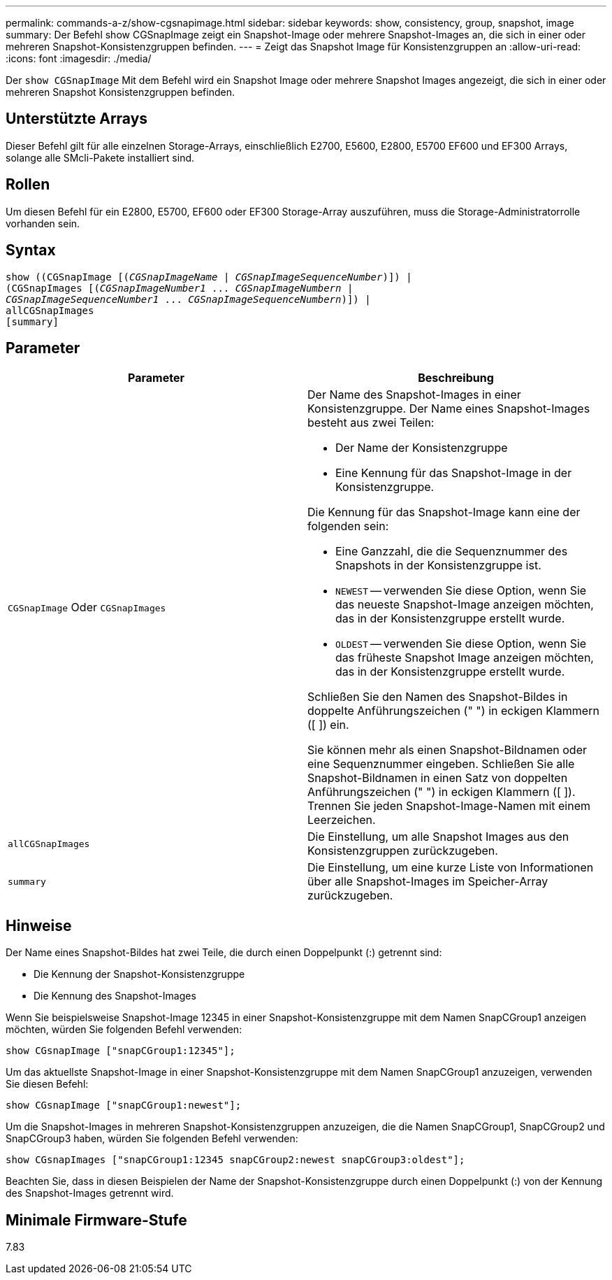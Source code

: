 ---
permalink: commands-a-z/show-cgsnapimage.html 
sidebar: sidebar 
keywords: show, consistency, group, snapshot, image 
summary: Der Befehl show CGSnapImage zeigt ein Snapshot-Image oder mehrere Snapshot-Images an, die sich in einer oder mehreren Snapshot-Konsistenzgruppen befinden. 
---
= Zeigt das Snapshot Image für Konsistenzgruppen an
:allow-uri-read: 
:icons: font
:imagesdir: ./media/


[role="lead"]
Der `show CGSnapImage` Mit dem Befehl wird ein Snapshot Image oder mehrere Snapshot Images angezeigt, die sich in einer oder mehreren Snapshot Konsistenzgruppen befinden.



== Unterstützte Arrays

Dieser Befehl gilt für alle einzelnen Storage-Arrays, einschließlich E2700, E5600, E2800, E5700 EF600 und EF300 Arrays, solange alle SMcli-Pakete installiert sind.



== Rollen

Um diesen Befehl für ein E2800, E5700, EF600 oder EF300 Storage-Array auszuführen, muss die Storage-Administratorrolle vorhanden sein.



== Syntax

[listing, subs="+macros"]
----
show ((CGSnapImage pass:quotes[[(_CGSnapImageName_ | _CGSnapImageSequenceNumber_)]]) |
(CGSnapImages pass:quotes[[(_CGSnapImageNumber1_ ... _CGSnapImageNumbern_ |
_CGSnapImageSequenceNumber1_ ... _CGSnapImageSequenceNumbern_)]]) |
allCGSnapImages
[summary]
----


== Parameter

[cols="2*"]
|===
| Parameter | Beschreibung 


 a| 
`CGSnapImage` Oder `CGSnapImages`
 a| 
Der Name des Snapshot-Images in einer Konsistenzgruppe. Der Name eines Snapshot-Images besteht aus zwei Teilen:

* Der Name der Konsistenzgruppe
* Eine Kennung für das Snapshot-Image in der Konsistenzgruppe.


Die Kennung für das Snapshot-Image kann eine der folgenden sein:

* Eine Ganzzahl, die die Sequenznummer des Snapshots in der Konsistenzgruppe ist.
* `NEWEST` -- verwenden Sie diese Option, wenn Sie das neueste Snapshot-Image anzeigen möchten, das in der Konsistenzgruppe erstellt wurde.
* `OLDEST` -- verwenden Sie diese Option, wenn Sie das früheste Snapshot Image anzeigen möchten, das in der Konsistenzgruppe erstellt wurde.


Schließen Sie den Namen des Snapshot-Bildes in doppelte Anführungszeichen (" ") in eckigen Klammern ([ ]) ein.

Sie können mehr als einen Snapshot-Bildnamen oder eine Sequenznummer eingeben. Schließen Sie alle Snapshot-Bildnamen in einen Satz von doppelten Anführungszeichen (" ") in eckigen Klammern ([ ]). Trennen Sie jeden Snapshot-Image-Namen mit einem Leerzeichen.



 a| 
`allCGSnapImages`
 a| 
Die Einstellung, um alle Snapshot Images aus den Konsistenzgruppen zurückzugeben.



 a| 
`summary`
 a| 
Die Einstellung, um eine kurze Liste von Informationen über alle Snapshot-Images im Speicher-Array zurückzugeben.

|===


== Hinweise

Der Name eines Snapshot-Bildes hat zwei Teile, die durch einen Doppelpunkt (:) getrennt sind:

* Die Kennung der Snapshot-Konsistenzgruppe
* Die Kennung des Snapshot-Images


Wenn Sie beispielsweise Snapshot-Image 12345 in einer Snapshot-Konsistenzgruppe mit dem Namen SnapCGroup1 anzeigen möchten, würden Sie folgenden Befehl verwenden:

[listing]
----
show CGsnapImage ["snapCGroup1:12345"];
----
Um das aktuellste Snapshot-Image in einer Snapshot-Konsistenzgruppe mit dem Namen SnapCGroup1 anzuzeigen, verwenden Sie diesen Befehl:

[listing]
----
show CGsnapImage ["snapCGroup1:newest"];
----
Um die Snapshot-Images in mehreren Snapshot-Konsistenzgruppen anzuzeigen, die die Namen SnapCGroup1, SnapCGroup2 und SnapCGroup3 haben, würden Sie folgenden Befehl verwenden:

[listing]
----
show CGsnapImages ["snapCGroup1:12345 snapCGroup2:newest snapCGroup3:oldest"];
----
Beachten Sie, dass in diesen Beispielen der Name der Snapshot-Konsistenzgruppe durch einen Doppelpunkt (:) von der Kennung des Snapshot-Images getrennt wird.



== Minimale Firmware-Stufe

7.83
